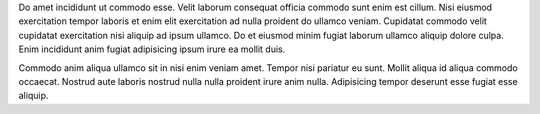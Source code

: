 Do amet incididunt ut commodo esse. Velit laborum consequat officia commodo sunt enim est cillum. Nisi eiusmod exercitation tempor laboris et enim elit exercitation ad nulla proident do ullamco veniam. Cupidatat commodo velit cupidatat exercitation nisi aliquip ad ipsum ullamco. Do et eiusmod minim fugiat laborum ullamco aliquip dolore culpa. Enim incididunt anim fugiat adipisicing ipsum irure ea mollit duis.

Commodo anim aliqua ullamco sit in nisi enim veniam amet. Tempor nisi pariatur eu sunt. Mollit aliqua id aliqua commodo occaecat. Nostrud aute laboris nostrud nulla nulla proident irure anim nulla. Adipisicing tempor deserunt esse fugiat esse aliquip.